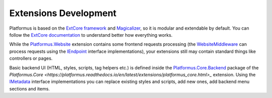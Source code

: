 ﻿Extensions Development
======================

Platformus is based on the `ExtCore framework <https://extcore.net/>`_ and `Magicalizer <https://magicalizer.net/>`_,
so it is modular and extendable by default. You can follow the `ExtCore documentation <https://docs.extcore.net/>`_
to understand better how everything works.

While the `Platformus.Website <https://platformus.readthedocs.io/en/latest/extensions/platformus_website.html>`_
extension contains some frontend requests processing (the `WebsiteMiddleware
<https://github.com/Platformus/Platformus/blob/master/src/Platformus.Website.Frontend/Middleware/WebsiteMiddleware.cs#L15>`_
can process requests using the `IEndpoint <https://github.com/Platformus/Platformus/blob/master/src/Platformus.Website/Endpoints/IEndpoint.cs#L12>`_
interface implementations), your extensions still may contain standard things like controllers or pages. 

Basic backend UI (HTML, styles, scripts, tag helpers etc.) is defined inside the
`Platformus.Core.Backend <https://github.com/Platformus/Platformus/tree/master/src/Platformus.Core.Backend>`_
package of the `Platformus.Core <https://platformus.readthedocs.io/en/latest/extensions/platformus_core.html>_` extension.
Using the `IMetadata <https://github.com/Platformus/Platformus/blob/master/src/Platformus.Core.Backend/Metadata.cs#L11>`_
interface implementations you can replace existing styles and scripts, add new ones, add backend menu sections and items.